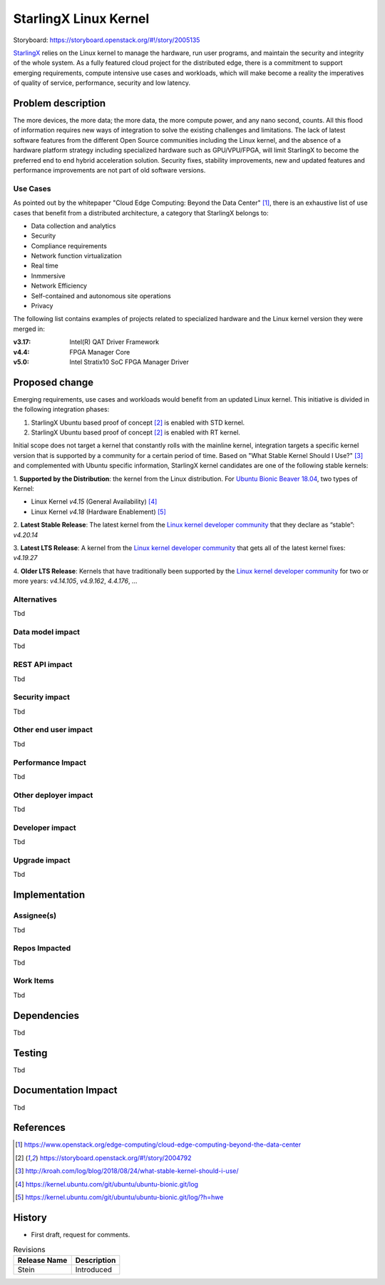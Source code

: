..
  This work is licensed under a Creative Commons Attribution 3.0 Unported
  License. http://creativecommons.org/licenses/by/3.0/legalcode

======================
StarlingX Linux Kernel
======================

Storyboard: https://storyboard.openstack.org/#!/story/2005135

`StarlingX`_ relies on the Linux kernel to manage the hardware, run user
programs, and maintain the security and integrity of the whole system. As a
fully featured cloud project for the distributed edge, there is a commitment
to support emerging requirements, compute intensive use cases and workloads,
which will make become a reality the imperatives of quality of service,
performance, security and low latency.

Problem description
===================

The more devices, the more data; the more data, the more compute power, and
any nano second, counts. All this flood of information requires new ways of
integration to solve the existing challenges and limitations. The lack of
latest software features from the different Open Source communities including
the Linux kernel, and the absence of a hardware platform strategy including
specialized hardware such as GPU/VPU/FPGA, will limit StarlingX to become
the preferred end to end hybrid acceleration solution. Security fixes,
stability improvements, new and updated features and performance improvements
are not part of old software versions.

Use Cases
---------

As pointed out by the whitepaper "Cloud Edge Computing: Beyond the Data
Center" [1]_, there is an exhaustive list of use cases that benefit from
a distributed architecture, a category that StarlingX belongs to:

- Data collection and analytics
- Security
- Compliance requirements
- Network function virtualization
- Real time
- Inmmersive
- Network Efficiency
- Self-contained and autonomous site operations
- Privacy

The following list contains examples of projects related to specialized
hardware and the Linux kernel version they were merged in:

:v3.17: Intel(R) QAT Driver Framework
:v4.4: FPGA Manager Core
:v5.0: Intel Stratix10 SoC FPGA Manager Driver

Proposed change
===============

Emerging requirements, use cases and workloads would benefit from an updated
Linux kernel. This initiative is divided in the following integration phases:

1. StarlingX Ubuntu based proof of concept [2]_ is enabled with STD kernel.
2. StarlingX Ubuntu based proof of concept [2]_ is enabled with RT kernel.

Initial scope does not target a kernel that constantly rolls with the mainline
kernel, integration targets a specific kernel version that is supported by a
community for a certain period of time. Based on "What Stable Kernel Should I
Use?" [3]_ and complemented with Ubuntu specific information, StarlingX
kernel candidates are one of the following stable kernels:

1. **Supported by the Distribution**: the kernel from the Linux distribution. For
`Ubuntu Bionic Beaver 18.04`_, two types of Kernel:

- Linux Kernel *v4.15* (General Availability) [4]_
- Linux Kernel *v4.18* (Hardware Enablement) [5]_

2. **Latest Stable Release**: The latest kernel from the `Linux kernel developer
community`_ that they declare as “stable”: *v4.20.14*

3. **Latest LTS Release**: A kernel from the `Linux kernel developer
community`_ that gets all of the latest kernel fixes: *v4.19.27*

4. **Older LTS Release**: Kernels that have traditionally been supported by the
`Linux kernel developer community`_ for two or more years: *v4.14.105*,
*v4.9.162*, *4.4.176*, ...

Alternatives
------------

Tbd

Data model impact
-----------------

Tbd

REST API impact
---------------

Tbd

Security impact
---------------

Tbd

Other end user impact
---------------------

Tbd

Performance Impact
------------------

Tbd

Other deployer impact
---------------------

Tbd

Developer impact
----------------

Tbd

Upgrade impact
--------------

Tbd

Implementation
==============

Assignee(s)
-----------

Tbd

Repos Impacted
--------------

Tbd

Work Items
----------

Tbd

Dependencies
============

Tbd

Testing
=======

Tbd

Documentation Impact
====================

Tbd

References
==========

.. [1] https://www.openstack.org/edge-computing/cloud-edge-computing-beyond-the-data-center
.. [2] https://storyboard.openstack.org/#!/story/2004792
.. [3] http://kroah.com/log/blog/2018/08/24/what-stable-kernel-should-i-use/
.. [4] https://kernel.ubuntu.com/git/ubuntu/ubuntu-bionic.git/log
.. [5] https://kernel.ubuntu.com/git/ubuntu/ubuntu-bionic.git/log/?h=hwe

History
=======

- First draft, request for comments.

.. _StarlingX: https://www.starlingx.io/
.. _Ubuntu Bionic Beaver 18.04: https://kernel.ubuntu.com/git/ubuntu/ubuntu-bionic.git
.. _Linux kernel developer community: https://www.kernel.org/

.. list-table:: Revisions
   :header-rows: 1

   * - Release Name
     - Description
   * - Stein
     - Introduced
